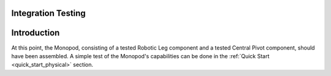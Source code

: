 .. _leg_pivot_integration_testing:

Integration Testing
===================

Introduction
============

At this point, the Monopod, consisting of a tested Robotic Leg component and a tested Central Pivot component, should
have been assembled. A simple test of the Monopod's capabilities can be done in the :ref:`Quick Start <quick_start_physical>`
section.
